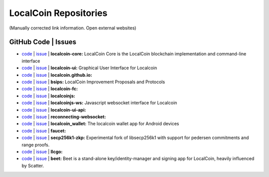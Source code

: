 .. _localcoin-repositories:

LocalCoin Repositories
====================================

(Manually corrected link information. Open external websites)

GitHub Code | Issues
--------------------------------------

* `code <https://github.com/localcoinis/localcoin-core>`_  | `issue <https://github.com/localcoinis/localcoin-core/issues>`_  | **localcoin-core:** LocalCoin Core is the LocalCoin blockchain implementation and command-line interface
* `code <https://github.com/localcoinis/localcoin-ui>`_  |  `issue <https://github.com/localcoinis/localcoin-ui/issues>`_ | **localcoin-ui:** Graphical User Interface for Localcoin
* `code <https://github.com/localcoinis/localcoin.github.io>`_  |  `issue <https://github.com/localcoinis/localcoin.github.io/issues>`_   | **localcoin.github.io:**
* `code <https://github.com/localcoinis/bsips>`_  |  `issue <https://github.com/localcoinis/bsips/issues>`_  |  **bsips:** LocalCoin Improvement Proposals and Protocols
* `code <https://github.com/localcoinis/localcoin-fc>`_  |  `issue <https://github.com/localcoinis/localcoin-fc/issues>`_ | **localcoin-fc:** 
* `code <https://github.com/localcoinis/localcoinjs>`_  |  `issue <https://github.com/localcoinis/localcoinjs/issues>`_   | **localcoinjs:** 
* `code <https://github.com/localcoinis/localcoinjs-ws>`_  |  `issue <https://github.com/localcoinis/localcoinjs-ws/issues>`_ | **localcoinjs-ws:** Javascript websocket interface for Localcoin  
* `code <https://github.com/localcoinis/localcoin-ui-api>`_  |  `issue <https://github.com/localcoinis/localcoin-ui-api/issues>`_   | **localcoin-ui-api:** 
* `code <https://github.com/localcoinis/reconnecting-websocket>`_  |  `issue <https://github.com/localcoinis/reconnecting-websocket/issues>`_  | **reconnecting-websocket:** 
* `code <https://github.com/localcoinis/localcoin_wallet>`_  |  `issue <https://github.com/localcoinis/localcoin_wallet/issues>`_ | **localcoin_wallet:** The localcoin wallet app for Android devices
* `code <https://github.com/localcoinis/faucet>`_  |  `issue <https://github.com/localcoinis/faucet/issues>`_  | **faucet:** 
* `code <https://github.com/localcoinis/secp256k1-zkp>`_  |  `issue <https://github.com/localcoinis/secp256k1-zkp/issues>`_  | **secp256k1-zkp:** Experimental fork of libsecp256k1 with support for pedersen commitments and range proofs. 
* `code <https://github.com/localcoinis/llcgo>`_  |  `issue <https://github.com/localcoinis/llcgo/issues>`_ | **llcgo:** 
* `code <https://github.com/localcoinis/beet>`_  |  `issue <https://github.com/localcoinis/beet/issues>`_ | **beet:** Beet is a stand-alone key/identity-manager and signing app for LocalCoin, heavily influenced by Scatter.


